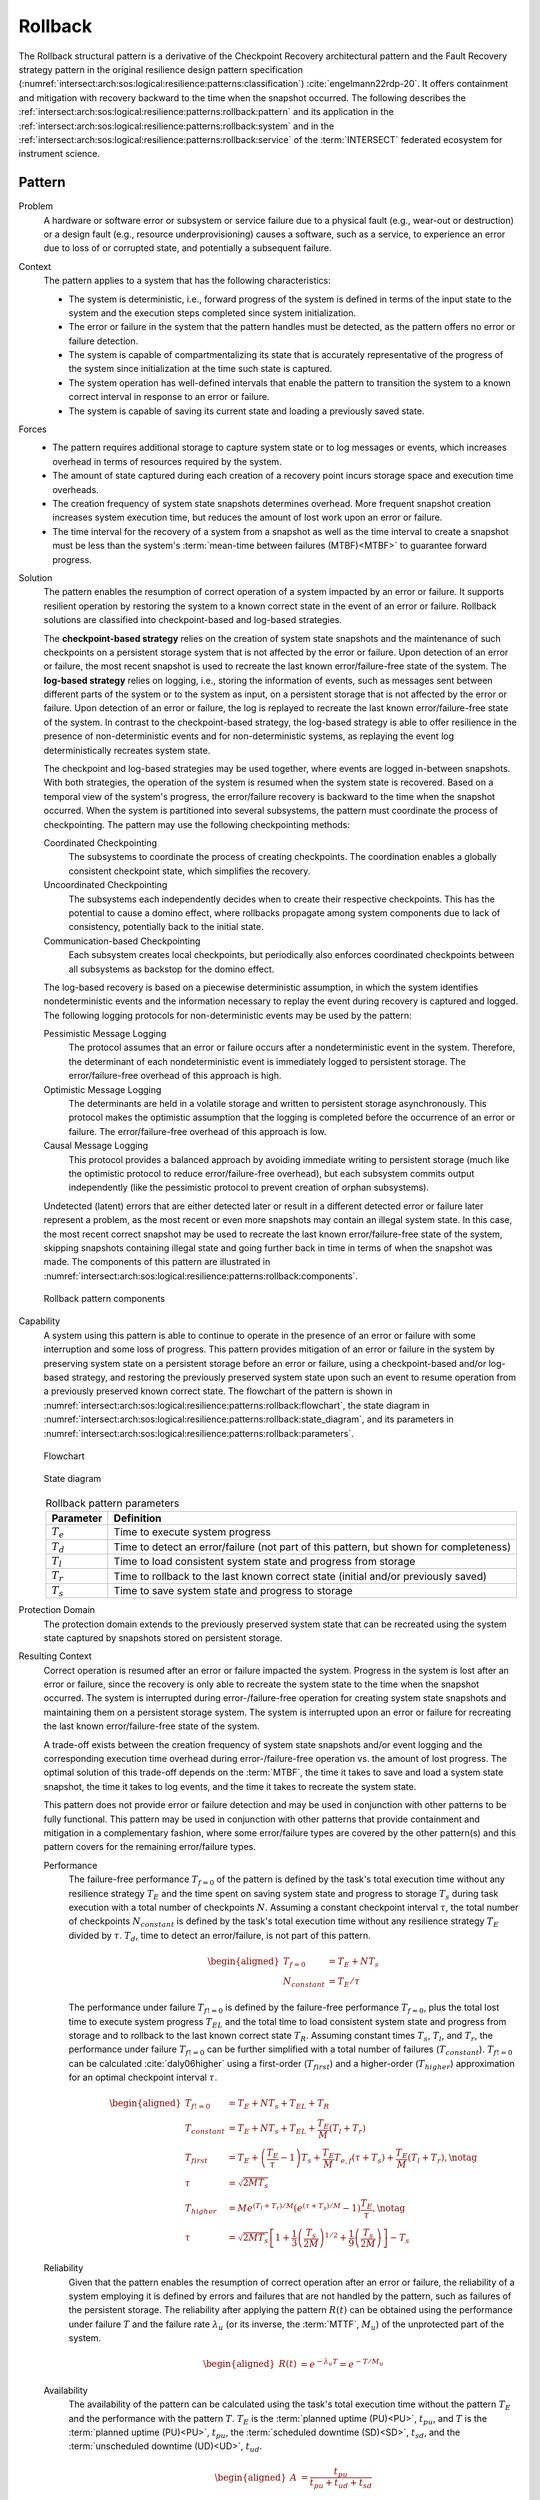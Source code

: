 .. _intersect:arch:sos:logical:resilience:patterns:rollback:

Rollback
========

The Rollback structural pattern is a derivative of the Checkpoint Recovery
architectural pattern and the Fault Recovery strategy pattern in the original
resilience design pattern specification
(:numref:`intersect:arch:sos:logical:resilience:patterns:classification`)
:cite:`engelmann22rdp-20`. It offers containment and mitigation with recovery
backward to the time when the snapshot occurred. The following describes the
:ref:`intersect:arch:sos:logical:resilience:patterns:rollback:pattern`
and its application in the
:ref:`intersect:arch:sos:logical:resilience:patterns:rollback:system`
and in the
:ref:`intersect:arch:sos:logical:resilience:patterns:rollback:service`
of the :term:`INTERSECT` federated ecosystem for instrument science.

.. _intersect:arch:sos:logical:resilience:patterns:rollback:pattern:

Pattern
-------

Problem
   A hardware or software error or subsystem or service failure due to a
   physical fault (e.g., wear-out or destruction) or a design fault (e.g.,
   resource underprovisioning) causes a software, such as a service, to
   experience an error due to loss of or corrupted state, and potentially a
   subsequent failure.

Context
   The pattern applies to a system that has the following characteristics:
   
   -  The system is deterministic, i.e., forward progress of the system is
      defined in terms of the input state to the system and the execution
      steps completed since system initialization.
   
   -  The error or failure in the system that the pattern handles must be
      detected, as the pattern offers no error or failure detection.
   
   -  The system is capable of compartmentalizing its state that is accurately
      representative of the progress of the system since initialization at the
      time such state is captured.
   
   -  The system operation has well-defined intervals that enable the pattern
      to transition the system to a known correct interval in response to an
      error or failure.
   
   -  The system is capable of saving its current state and loading a
      previously saved state.

Forces
   -  The pattern requires additional storage to capture system state or to
      log messages or events, which increases overhead in terms of
      resources required by the system.
   
   -  The amount of state captured during each creation of a recovery point
      incurs storage space and execution time overheads.
   
   -  The creation frequency of system state snapshots determines overhead.
      More frequent snapshot creation increases system execution time, but
      reduces the amount of lost work upon an error or failure.
   
   -  The time interval for the recovery of a system from a snapshot as
      well as the time interval to create a snapshot must be less than the
      system's :term:`mean-time between failures (MTBF)<MTBF>` to guarantee
      forward progress.

Solution
   The pattern enables the resumption of correct operation of a system
   impacted by an error or failure. It supports resilient operation by
   restoring the system to a known correct state in the event of an error or
   failure. Rollback solutions are classified into checkpoint-based and
   log-based strategies.
   
   The **checkpoint-based strategy** relies on the creation of system state
   snapshots and the maintenance of such checkpoints on a persistent storage
   system that is not affected by the error or failure. Upon detection of an
   error or failure, the most recent snapshot is used to recreate the last
   known error/failure-free state of the system. The **log-based strategy**
   relies on logging, i.e., storing the information of events, such as
   messages sent between different parts of the system or to the system as
   input, on a persistent storage that is not affected by the error or failure.
   Upon detection of an error or failure, the log is replayed to recreate the
   last known error/failure-free state of the system. In contrast to the
   checkpoint-based strategy, the log-based strategy is able to offer
   resilience in the presence of non-deterministic events and for
   non-deterministic systems, as replaying the event log deterministically
   recreates system state.
   
   The checkpoint and log-based strategies may be used together, where
   events are logged in-between snapshots. With both strategies, the
   operation of the system is resumed when the system state is recovered.
   Based on a temporal view of the system's progress, the error/failure
   recovery is backward to the time when the snapshot occurred. When the
   system is partitioned into several subsystems, the pattern must
   coordinate the process of checkpointing. The pattern may use the
   following checkpointing methods:
   
   Coordinated Checkpointing
      The subsystems to coordinate the process of creating checkpoints. The
      coordination enables a globally consistent checkpoint state, which
      simplifies the recovery.
   
   Uncoordinated Checkpointing
      The subsystems each independently decides when to create their respective
      checkpoints. This has the potential to cause a domino effect, where
      rollbacks propagate among system components due to lack of consistency,
      potentially back to the initial state.
   
   Communication-based Checkpointing
      Each subsystem creates local checkpoints, but periodically also enforces
      coordinated checkpoints between all subsystems as backstop for the domino
      effect.
   
   The log-based recovery is based on a piecewise deterministic assumption, in
   which the system identifies nondeterministic events and the information
   necessary to replay the event during recovery is captured and logged. The
   following logging protocols for non-deterministic events may be used by the
   pattern:
   
   Pessimistic Message Logging
     The protocol assumes that an error or failure occurs after a
     nondeterministic event in the system. Therefore, the determinant of each
     nondeterministic event is immediately logged to persistent storage. The
     error/failure-free overhead of this approach is high.
   
   Optimistic Message Logging
      The determinants are held in a volatile storage and written to persistent
      storage asynchronously. This protocol makes the optimistic assumption
      that the logging is completed before the occurrence of an error or
      failure. The error/failure-free overhead of this approach is low.
   
   Causal Message Logging
      This protocol provides a balanced approach by avoiding immediate writing
      to persistent storage (much like the optimistic protocol to reduce
      error/failure-free overhead), but each subsystem commits output
      independently (like the pessimistic protocol to prevent creation of
      orphan subsystems).
   
   Undetected (latent) errors that are either detected later or result in a
   different detected error or failure later represent a problem, as the most
   recent or even more snapshots may contain an illegal system state. In this
   case, the most recent correct snapshot may be used to recreate the last
   known error/failure-free state of the system, skipping snapshots containing
   illegal state and going further back in time in terms of when the snapshot
   was made. The components of this pattern are illustrated in
   :numref:`intersect:arch:sos:logical:resilience:patterns:rollback:components`.
   
   .. figure:: rollback/components.png
      :name: intersect:arch:sos:logical:resilience:patterns:rollback:components
      :align: center
      :alt: Rollback pattern components
   
      Rollback pattern components

Capability
   A system using this pattern is able to continue to operate in the presence
   of an error or failure with some interruption and some loss of progress.
   This pattern provides mitigation of an error or failure in the system by
   preserving system state on a persistent storage before an error or failure,
   using a checkpoint-based and/or log-based strategy, and restoring the
   previously preserved system state upon such an event to resume operation
   from a previously preserved known correct state. The flowchart of the
   pattern is shown in
   :numref:`intersect:arch:sos:logical:resilience:patterns:rollback:flowchart`,
   the state diagram in
   :numref:`intersect:arch:sos:logical:resilience:patterns:rollback:state_diagram`,
   and its parameters in
   :numref:`intersect:arch:sos:logical:resilience:patterns:rollback:parameters`.
   
   .. figure:: rollback/flowchart.png
      :name: intersect:arch:sos:logical:resilience:patterns:rollback:flowchart
      :align: center
      :alt: Flowchart
   
      Flowchart
   
   .. figure:: rollback/state_diagram.png
      :name: intersect:arch:sos:logical:resilience:patterns:rollback:state_diagram
      :align: center
      :alt: State diagram
   
      State diagram
   
   .. table:: Rollback pattern parameters
      :name: intersect:arch:sos:logical:resilience:patterns:rollback:parameters
      :align: center
   
      +---------------+---------------------------------------------------+
      | Parameter     | Definition                                        |
      +===============+===================================================+
      | :math:`T_{e}` | Time to execute system progress                   |
      +---------------+---------------------------------------------------+
      | :math:`T_{d}` | Time to detect an error/failure (not part of this |
      |               | pattern, but shown for completeness)              |
      +---------------+---------------------------------------------------+
      | :math:`T_{l}` | Time to load consistent system state and          |
      |               | progress from storage                             |
      +---------------+---------------------------------------------------+
      | :math:`T_{r}` | Time to rollback to the last known correct state  |
      |               | (initial and/or previously saved)                 |
      +---------------+---------------------------------------------------+
      | :math:`T_{s}` | Time to save system state and progress to         |
      |               | storage                                           |
      +---------------+---------------------------------------------------+

Protection Domain
   The protection domain extends to the previously preserved system state that
   can be recreated using the system state captured by snapshots stored on
   persistent storage.

Resulting Context
   Correct operation is resumed after an error or failure impacted the system.
   Progress in the system is lost after an error or failure, since the recovery
   is only able to recreate the system state to the time when the snapshot
   occurred. The system is interrupted during error-/failure-free operation for
   creating system state snapshots and maintaining them on a persistent storage
   system. The system is interrupted upon an error or failure for recreating
   the last known error/failure-free state of the system.
   
   A trade-off exists between the creation frequency of system state snapshots
   and/or event logging and the corresponding execution time overhead during
   error-/failure-free operation vs. the amount of lost progress. The optimal
   solution of this trade-off depends on the :term:`MTBF`, the time it takes to
   save and load a system state snapshot, the time it takes to log events, and
   the time it takes to recreate the system state.
   
   This pattern does not provide error or failure detection and may be used in
   conjunction with other patterns to be fully functional. This pattern may be
   used in conjunction with other patterns that provide containment and
   mitigation in a complementary fashion, where some error/failure types are
   covered by the other pattern(s) and this pattern covers for the remaining
   error/failure types.
   
   Performance
      The failure-free performance :math:`T_{f=0}` of the pattern is defined by
      the task's total execution time without any resilience strategy
      :math:`T_{E}` and the time spent on saving system state and progress to
      storage :math:`T_{s}` during task execution with a total number of
      checkpoints :math:`N`. Assuming a constant checkpoint interval
      :math:`\tau`, the total number of checkpoints :math:`N_{constant}` is
      defined by the task's total execution time without any resilience
      strategy :math:`T_{E}` divided by :math:`\tau`. :math:`T_{d}`, time to
      detect an error/failure, is not part of this pattern.

      .. math::
      
         \begin{aligned}
           T_{f=0} &= T_{E} + N T_{s}\\
           N_{constant} &= T_{E} / \tau
         \end{aligned}

      The performance under failure :math:`T_{f!=0}` is defined by the
      failure-free performance :math:`T_{f=0}`, plus the total lost time to
      execute system progress :math:`T_{EL}` and the total time to load
      consistent system state and progress from storage and to rollback to the
      last known correct state :math:`T_{R}`. Assuming constant times
      :math:`T_{s}`, :math:`T_{l}`, and :math:`T_{r}`, the performance under
      failure :math:`T_{f!=0}` can be further simplified with a total number of
      failures (:math:`T_{constant}`). :math:`T_{f!=0}` can be calculated
      :cite:`daly06higher` using a first-order (:math:`T_{first}`) and a
      higher-order (:math:`T_{higher}`) approximation for an optimal checkpoint
      interval :math:`\tau`.
      
      .. math::
      
         \begin{aligned}
           T_{f!=0} &= T_{E} + N T_{s} + T_{EL} + T_{R}\\
           T_{constant} &= T_{E} + N T_{s} + T_{EL} + \frac{T_{E}}{M}(T_{l} + T_{r})\\
           T_{first} &= T_{E} +
                \left( \frac{T_{E}}{\tau} - 1 \right) T_{s} +
                \frac{T_{E}}{M} T_{e,f} (\tau + T_{s}) +
                \frac{T_{E}}{M} (T_{l} + T_{r}),\notag\\
           \tau &= \sqrt{2 M T_{s}}\\
           T_{higher} &= M e^{(T_{l} + T_{r})/M} \left( e^{(\tau+T_{s})/M} - 1 \right) \frac{T_{E}}{\tau},\notag\\
           \tau &= \sqrt{2 M T_{s}}\left[ 1+\frac{1}{3}\left(\frac{T_{s}}{2M}\right)^{1/2}    +\frac{1}{9}\left(\frac{T_{s}}{2M}\right)\right] -    T_{s}
         \end{aligned}
      
   Reliability
      Given that the pattern enables the resumption of correct operation after
      an error or failure, the reliability of a system employing it is defined
      by errors and failures that are not handled by the pattern, such as
      failures of the persistent storage. The reliability after applying the
      pattern :math:`R(t)` can be obtained using the performance under failure
      :math:`T` and the failure rate :math:`\lambda_{u}` (or its inverse, the
      :term:`MTTF`, :math:`M_{u}`) of the unprotected part of the system.

      .. math::
      
         \begin{aligned}
           R(t) &= e^{-\lambda_{u} T} = e^{-T/M_{u}}
         \end{aligned}
      
   Availability
      The availability of the pattern can be calculated using the task's total
      execution time without the pattern :math:`T_{E}` and the performance with
      the pattern :math:`T`. :math:`T_{E}` is the :term:`planned uptime
      (PU)<PU>`, :math:`t_{pu}`, and :math:`T` is the :term:`planned uptime
      (PU)<PU>`, :math:`t_{pu}`, the :term:`scheduled downtime (SD)<SD>`,
      :math:`t_{sd}`, and the :term:`unscheduled downtime (UD)<UD>`,
      :math:`t_{ud}`.

      .. math::
      
         \begin{aligned}
           A &= \frac{t_{pu}}{t_{pu}+t_{ud}+t_{sd}}
         \end{aligned}

Examples
   Many :term:`HPC` applications implement application-level rollback by
   regularly saving intermediate results to persistent storage as checkpoints
   and supporting the capability to load such a checkpoint in addition to some
   or all of the original data upon restart to recreate the last known correct
   state. Library-based solutions, such as FTI :cite:`Bautista-Gomez:2011`,
   permit tracking of state that needs to be saved and restored. System-level
   solutions, such as DMTCP :cite:`ansel2009dmtcp`, support transparent state
   saving and restoration using :term:`OS` support.

Rationale
   The pattern enables a system to tolerate an error or failure through
   resumption of correct operation after impact. It relies on the capability to
   preserve system state before an error or failure, often in a periodic
   fashion, and restore the previously preserved system state upon such an
   event to resume operation from a known correct state. The pattern performs
   proactive actions, such as preserving system state, but mostly relies on
   reactive actions after an error or failure impacted the system.

   Progress in the system is lost after an error or failure, as the recovery is
   only able to recreate the system state to the time when the snapshot
   occurred. Error or failure detection is not part of the pattern. The
   preserved system state is managed on persistent storage, which is not part
   of the protection domain. The containment and mitigation offered by this
   pattern are independent from the type of error or failure. The pattern has
   very little design complexity and has low dependence on a system's
   architecture, which makes it appealing as a general and portable solution.

.. _intersect:arch:sos:logical:resilience:patterns:rollback:system:

System Scope
------------

.. todo:: Describe the application of the pattern in the system scope.

.. _intersect:arch:sos:logical:resilience:patterns:rollback:service:

Service Scope
-------------

.. todo:: Describe the application of the pattern in the service scope.
